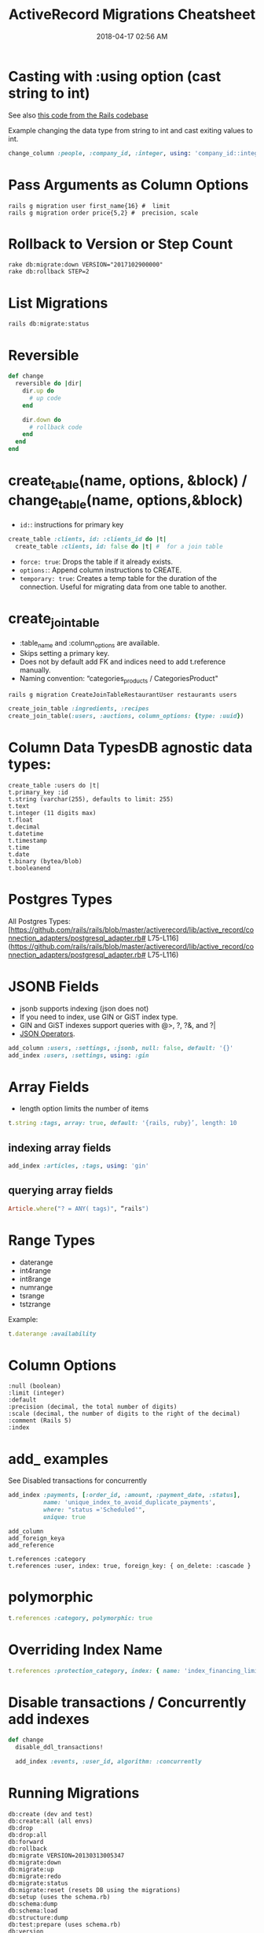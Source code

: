 :PROPERTIES:
:ID:       A3972BA3-6BD6-4970-8B22-0065A1F7978D
:END:
#+title: ActiveRecord Migrations Cheatsheet
#+date: 2018-04-17 02:56 AM
#+updated: 2023-12-19 20:36 PM
#+filetags: :postgres:sql:rails:ruby:

* Casting with :using option (cast string to int)
  :PROPERTIES:
  :CUSTOM_ID: casting-with-using-option-cast-string-to-int
  :END:

  See also [[https://github.com/rails/rails/blob/15ef55efb591e5379486ccf53dd3e13f416564f6/activerecord/test/cases/adapters/postgresql/change_schema_test.rb#L22-L25][this code from the Rails codebase]]

  Example changing the data type from string to int and cast exiting values to int.
  #+begin_src ruby
    change_column :people, :company_id, :integer, using: 'company_id::integer'
  #+end_src

* Pass Arguments as Column Options
  :PROPERTIES:
  :CUSTOM_ID: pass-arguments-as-column-options
  :END:
  #+begin_src shell
    rails g migration user first_name{16} #  limit
    rails g migration order price{5,2} #  precision, scale
  #+end_src
* Rollback to Version or Step Count
  :PROPERTIES:
  :CUSTOM_ID: rollback-to-version-or-step-count
  :END:
  #+begin_src shell
    rake db:migrate:down VERSION="2017102900000"
    rake db:rollback STEP=2
  #+end_src
* List Migrations
  :PROPERTIES:
  :CUSTOM_ID: list-migrations
  :END:

  #+begin_src shell
    rails db:migrate:status
  #+end_src

* Reversible
  :PROPERTIES:
  :CUSTOM_ID: reversible
  :END:
  #+begin_src ruby
    def change
      reversible do |dir|
        dir.up do
          # up code
        end

        dir.down do
          # rollback code
        end
      end
    end
  #+end_src
* create_table(name, options, &block) / change_table(name, options,&block)
  :PROPERTIES:
  :CUSTOM_ID: create_tablename-options-block-change_tablename-options-block
  :END:

  - =id:=: instructions for primary key
  #+begin_src ruby
    create_table :clients, id: :clients_id do |t|
      create_table :clients, id: false do |t| #  for a join table
  #+end_src
  - =force: true=: Drops the table if it already exists.
  - =options:=: Append column instructions to CREATE.
  - =temporary: true=: Creates a temp table for the duration of the connection. Useful for migrating data from one table to another.

* create_join_table
  :PROPERTIES:
  :CUSTOM_ID: create_join_table
  :END:

  - :table_name and :column_options are available.
  - Skips setting a primary key.
  - Does not by default add FK and indices need to add t.reference
    manually.
  - Naming convention: “categories_products / CategoriesProduct"

  #+begin_src shell
    rails g migration CreateJoinTableRestaurantUser restaurants users
  #+end_src

  #+begin_src ruby
    create_join_table :ingredients, :recipes
    create_join_table(:users, :auctions, column_options: {type: :uuid})
  #+end_src

* Column Data TypesDB agnostic data types:
  :PROPERTIES:
  :CUSTOM_ID: column-data-typesdb-agnostic-data-types
  :END:
  #+begin_example
    create_table :users do |t|
    t.primary_key :id
    t.string (varchar(255), defaults to limit: 255)
    t.text
    t.integer (11 digits max)
    t.float
    t.decimal
    t.datetime
    t.timestamp
    t.time
    t.date
    t.binary (bytea/blob)
    t.booleanend
  #+end_example

* Postgres Types
  :PROPERTIES:
  :CUSTOM_ID: postgres-types
  :END:
  All Postgres
  Types:[[[https://github.com/rails/rails/blob/master/activerecord/lib/active_record/connection_adapters/postgresql_adapter.rb#]]
  L75-L116]([[https://github.com/rails/rails/blob/master/activerecord/lib/active_record/connection_adapters/postgresql_adapter.rb#]]
  L75-L116)

* JSONB Fields
  :PROPERTIES:
  :CUSTOM_ID: jsonb-fields
  :END:

  - jsonb supports indexing (json does not)
  - If you need to index, use GIN or GiST index type.
  - GIN and GiST indexes support queries with @>, ?, ?&, and ?|
  - [[evernote:///view/129538667/s690/4efadc8a-a49d-4082-aeab-051cbf680d3b/4efadc8a-a49d-4082-aeab-051cbf680d3b/][JSON Operators]].

  #+begin_src ruby
    add_column :users, :settings, :jsonb, null: false, default: '{}'
    add_index :users, :settings, using: :gin
  #+end_src

* Array Fields
  :PROPERTIES:
  :CUSTOM_ID: array-fields
  :END:

  - length option limits the number of items

  #+begin_src ruby
    t.string :tags, array: true, default: '{rails, ruby}’, length: 10
  #+end_src

** indexing array fields
   :PROPERTIES:
   :CUSTOM_ID: indexing-array-fields
   :END:
   #+begin_src ruby
     add_index :articles, :tags, using: 'gin'
   #+end_src

** querying array fields
   :PROPERTIES:
   :CUSTOM_ID: querying-array-fields
   :END:
   #+begin_src ruby
     Article.where("? = ANY( tags)", “rails")
   #+end_src

* Range Types
  :PROPERTIES:
  :CUSTOM_ID: range-types
  :END:

  - daterange
  - int4range
  - int8range
  - numrange
  - tsrange
  - tstzrange

  Example:

  #+begin_src ruby
    t.daterange :availability
  #+end_src

* Column Options
  :PROPERTIES:
  :CUSTOM_ID: column-options
  :END:
  #+begin_example
    :null (boolean)
    :limit (integer)
    :default
    :precision (decimal, the total number of digits)
    :scale (decimal, the number of digits to the right of the decimal)
    :comment (Rails 5)
    :index
  #+end_example

* add_ examples
  See Disabled transactions for concurrently

    #+begin_src ruby
      add_index :payments, [:order_id, :amount, :payment_date, :status],
                name: 'unique_index_to_avoid_duplicate_payments',
                where: "status ='Scheduled'",
                unique: true
    #+end_src


  #+begin_example
    add_column
    add_foreign_keya
    add_reference
  #+end_example

  #+begin_example
    t.references :category
    t.references :user, index: true, foreign_key: { on_delete: :cascade }
  #+end_example

* polymorphic
  :PROPERTIES:
  :CUSTOM_ID: polymorphic
  :END:
  #+begin_src ruby
    t.references :category, polymorphic: true
  #+end_src

* Overriding Index Name
  :PROPERTIES:
  :CUSTOM_ID: overriding-index-name
  :END:
  #+begin_src ruby
    t.references :protection_category, index: { name: 'index_financing_limits_on_protection_category_id'}
  #+end_src

* Disable transactions / Concurrently add indexes
  :PROPERTIES:
  :CUSTOM_ID: disable-transactions
  :END:
  #+begin_src ruby
    def change
      disable_ddl_transactions!

      add_index :events, :user_id, algorithm: :concurrently
  #+end_src

* Running Migrations
  :PROPERTIES:
  :CUSTOM_ID: running-migrations
  :END:
  #+begin_src shell
    db:create (dev and test)
    db:create:all (all envs)
    db:drop
    db:drop:all
    db:forward
    db:rollback
    db:migrate VERSION=20130313005347
    db:migrate:down
    db:migrate:up
    db:migrate:redo
    db:migrate:status
    db:migrate:reset (resets DB using the migrations)
    db:setup (uses the schema.rb)
    db:schema:dump
    db:schema:load
    db:structure:dump
    db:test:prepare (uses schema.rb)
    db:version
  #+end_src

* Adding Check Constraints
  :PROPERTIES:
  :CUSTOM_ID: adding-check-contraints
  :END:

  #+begin_src ruby
    add_check_constraint :things, "completed_at > created_at", name: 'things_completed_after_created'
  #+end_src

  Add ~validate: false~ to add ~NOT VALID~ to the check which would only enforce the
  check on updates and inserts. Existing records would not be enforced. This
  option would also mean the exclusive lock on the table due to adding the
  constraint would be much shorter.

  To enforce the constraint on existing rows:

  #+begin_src sql
    validate_check_constraint :things, name: 'things_completed_after_created'
  #+end_src



** Enforcing rails polymorphic as FK constraint example
  #+begin_src ruby
    class CreatePaymentMethodOwners < ActiveRecord::Migration[5.1]
      def up
        create_table :payment_method_owners, id: false do |t|
          t.references :payment_method, foreign_key: true
          t.references :customer, foreign_key: true
          t.references :dealer, foreign_key: true
          t.references :provider, foreign_key: true
          t.references :employee, foreign_key: true

          t.timestamps
        end

        execute <<~SQL
          ALTER TABLE payment_method_owners
          ADD CONSTRAINT must_have_one_owner
          CHECK (
            (
              (customer_id IS NOT NULL)::integer +
              (dealer_id IS NOT NULL)::integer +
              (provider_id IS NOT NULL)::integer +
              (employee_id IS NOT NULL)::integer
            ) = 1
          );
        SQL
      end

      def down
        execute <<-SQL
          ALTER TABLE payment_method_owners
          DROP CONSTRAINT must_have_one_owner
        SQL

        drop_table :payment_method_owners
      end
    end
  #+end_src

* Enabling Postgres extensions
  #+begin_src sql
    enable_extension ​'citext'​ ​unless​ extension_enabled?(​'citext'​)
  #+end_src
* Postgres generated columns
  Requires postgres v12+
  See also
  https://www.postgresql.org/docs/current/ddl-generated-columns.html#DDL-GENERATED-COLUMNS

  This might be useful to compose queries where you would want to select on some
  computation of several columns.

  *Warning* see also https://github.com/ankane/strong_migrations#adding-a-stored-generated-column

  #+begin_src ruby
  t.virtual, :height_in, as: (height_cm / 2.54), stored: true
  #+end_src

* Data Migrations
  :PROPERTIES:
  :CUSTOM_ID: data-migrations
  :ID:       E914296D-87A3-4218-A6A1-0621A0D39DBE
  :END:
  Stick to using execute and write raw sequel. Referencing models in
  migrations can be more difficult to maintain. Using raw sql will allow
  continuous migration execution without depending on your codebase.

  #+begin_src ruby
    ActiveRecord::Base.connection.execute(<<~SQL)
    UPDATE blahs
    SET ...
    SQL
  #+end_src

** With reversibility
  #+begin_src ruby
    def up
      ActiveRecord::Base.connection.execute(<<~SQL)
        UPDATE generated_reports
        SET (owner_id, owner_type) = (
          SELECT dealer_id, 'Dealer'
          FROM dealers_generated_reports
          WHERE generated_reports.id = dealers_generated_reports.generated_report_id
        )
      SQL

      drop_table(:dealers_generated_reports)
    end

    def down
      create_join_table :dealers, :generated_reports do |t|
        t.references :dealer, foreign_key: true
        t.references :generated_report, foreign_key: true
      end

      ActiveRecord::Base.connection.execute(<<~SQL)
        INSERT INTO dealers_generated_reports (dealer_id, generated_report_id)
        SELECT owner_id, id
        FROM generated_reports
        WHERE generated_reports.owner_id IS NOT NULL
      SQL
    end
  #+end_src
